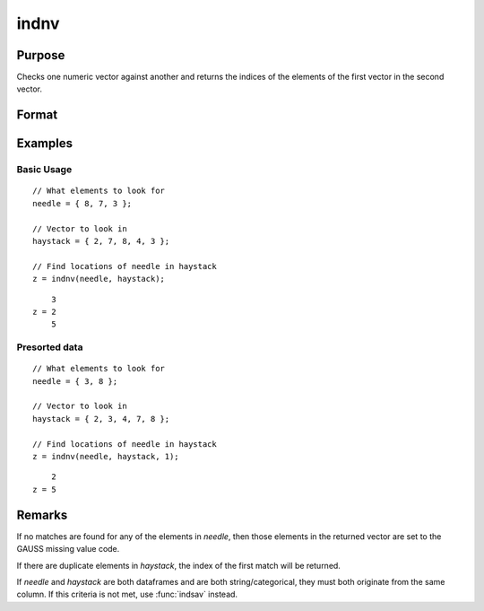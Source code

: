 
indnv
==============================================

Purpose
----------------

Checks one numeric vector against another and returns the indices of the elements of the first vector in the second vector.

Format
----------------
.. function:: z = indnv(needle, haystack[, sorted])

    :param needle: contains the values to be found in vector *haystack*.
    :type needle: Nx1 numeric vector

    :param haystack: searched for matches to the values in *needle*
    :type haystack: Mx1 numeric vector or dataframe

    :param sorted: Optional. Indicates if the input data *needle* and *haystack* are both sorted. If a ``1`` is provided to indicate
         the data is already sorted, an optimized algorithm is used internally to perform the matching. Default = 0.

    :return z: the indices of the corresponding elements of *needle* in *haystack*.

    :rtype z: Nx1 vector of integers

Examples
----------------

Basic Usage
+++++++++++

::

    // What elements to look for
    needle = { 8, 7, 3 };

    // Vector to look in
    haystack = { 2, 7, 8, 4, 3 };

    // Find locations of needle in haystack 
    z = indnv(needle, haystack);

::

        3
    z = 2
        5


Presorted data
+++++++++++++++

::

    // What elements to look for
    needle = { 3, 8 };

    // Vector to look in
    haystack = { 2, 3, 4, 7, 8 };

    // Find locations of needle in haystack 
    z = indnv(needle, haystack, 1);

::

        2
    z = 5


Remarks
-------

If no matches are found for any of the elements in *needle*, then those
elements in the returned vector are set to the GAUSS missing value code.

If there are duplicate elements in *haystack*, the index of the first match
will be returned.

If *needle* and *haystack* are both dataframes and are both string/categorical, 
they must both originate from the same column. If this criteria is not met, use
:func:`indsav` instead.


.. seealso:: Functions :func:`indsav`, :func:`contains`, :func:`ismember`, :func:`rowcontains`

